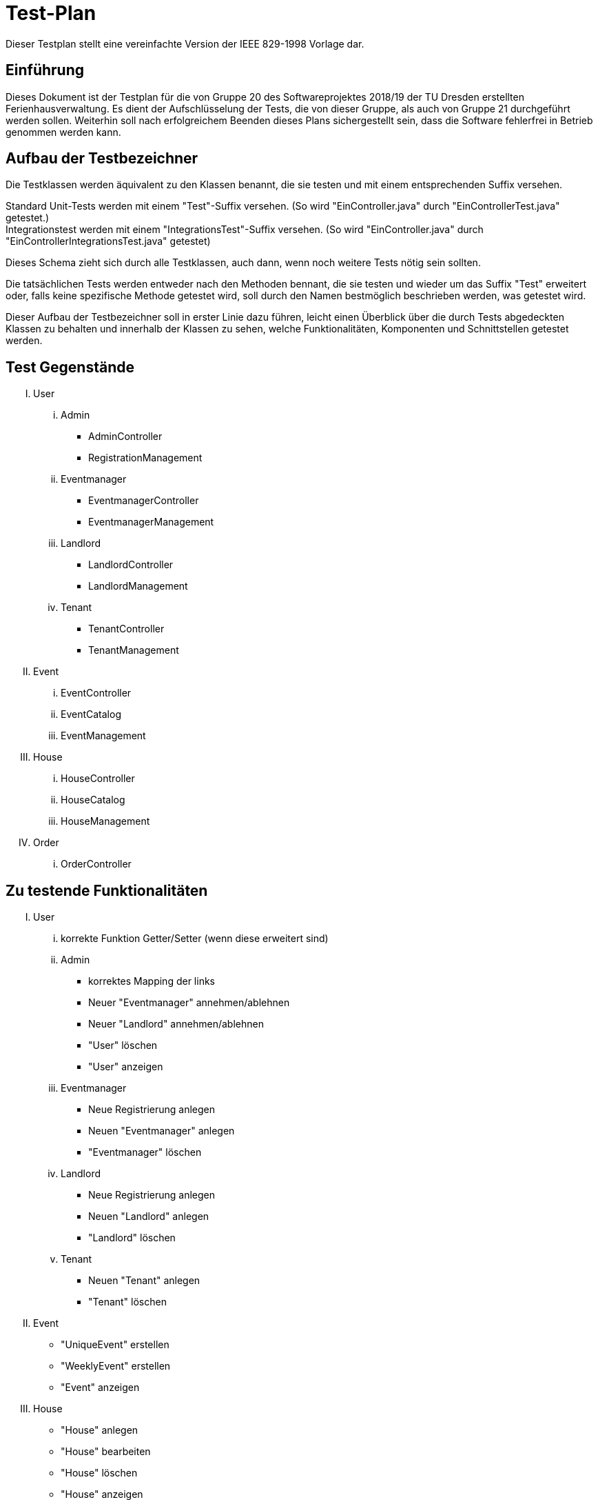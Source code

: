 = Test-Plan

Dieser Testplan stellt eine vereinfachte Version der IEEE 829-1998 Vorlage dar.

== Einführung
Dieses Dokument ist der Testplan für die von Gruppe 20 des Softwareprojektes 2018/19 der TU Dresden erstellten Ferienhausverwaltung. Es dient der Aufschlüsselung der Tests, die von dieser Gruppe, als auch von Gruppe 21 durchgeführt werden sollen. Weiterhin soll nach erfolgreichem Beenden dieses Plans sichergestellt sein, dass die Software fehlerfrei in Betrieb genommen werden kann.

== Aufbau der Testbezeichner
Die Testklassen werden äquivalent zu den Klassen benannt, die sie testen und mit einem entsprechenden Suffix versehen.

Standard Unit-Tests werden mit einem "Test"-Suffix versehen. (So wird "EinController.java" durch "EinControllerTest.java" getestet.) +
Integrationstest werden mit einem "IntegrationsTest"-Suffix versehen. (So wird "EinController.java" durch "EinControllerIntegrationsTest.java" getestet) +

Dieses Schema zieht sich durch alle Testklassen, auch dann, wenn noch weitere Tests nötig sein sollten.

Die tatsächlichen Tests werden entweder nach den Methoden bennant, die sie testen und wieder um das Suffix "Test" erweitert oder, falls keine spezifische Methode getestet wird, soll durch den Namen bestmöglich beschrieben werden, was getestet wird.

Dieser Aufbau der Testbezeichner soll in erster Linie dazu führen, leicht einen Überblick über die durch Tests abgedeckten Klassen zu behalten und innerhalb der Klassen zu sehen, welche Funktionalitäten, Komponenten und Schnittstellen getestet werden.

== Test Gegenstände
[upperroman]
. User
[lowerroman]
.. Admin
* AdminController
* RegistrationManagement
.. Eventmanager
* EventmanagerController
* EventmanagerManagement
.. Landlord
* LandlordController
* LandlordManagement
.. Tenant
* TenantController
* TenantManagement
. Event
[lowerroman]
.. EventController
.. EventCatalog
.. EventManagement
. House
[lowerroman]
.. HouseController
.. HouseCatalog
.. HouseManagement
. Order
[lowerroman]
.. OrderController

== Zu testende Funktionalitäten
[upperroman]
. User
[lowerroman]
.. korrekte Funktion Getter/Setter (wenn diese erweitert sind)
.. Admin
* korrektes Mapping der links
* Neuer "Eventmanager" annehmen/ablehnen
* Neuer "Landlord" annehmen/ablehnen
* "User" löschen
* "User" anzeigen
.. Eventmanager
* Neue Registrierung anlegen
* Neuen "Eventmanager" anlegen
* "Eventmanager" löschen
.. Landlord
* Neue Registrierung anlegen
* Neuen "Landlord" anlegen
* "Landlord" löschen
.. Tenant
* Neuen "Tenant" anlegen
* "Tenant" löschen
. Event
* "UniqueEvent" erstellen
* "WeeklyEvent" erstellen
* "Event" anzeigen
. House
* "House" anlegen
* "House" bearbeiten
* "House" löschen
* "House" anzeigen


== Nicht zu testende Funktionalitäten
* Alle importierten Java Bibliotheken
* Alles Spring bezogene (Framework, Boot, ...)
* Salespoint Framework

== Herangehensweise
Geplant ist, dass Klassen und Methoden mit JUnit getestet werden. So wird gewährleistet, dass der Code fehlerfrei läuft. 

Integrationstest werden nach Bottom-Up Prinzip getestet, bei welchem einzelne Subsysteme getestet werden, welche in weiteren Tests als eine Komponenten betrachtet werden. Hierbei wird hauptsächlich auf das Zusammenspiel der Komponenten geachtet. 

Ebenfalls soll auf Systemtests zurückgergriffen werden. Diese simulieren eine authentische Kundensituation. Das Programm wird mit Testdaten geprüft um die korrekte Funktionsweise zu bestätigen oder zu wiederlegen.  

Schießlich kommt es zu Abnahmetests, die die Vorrausetzung für die Abnahme des Programms durch den Kunden sind. In dieser Stufe testet der Kunde die Software selbst und nur bei einem zufriedenstellenden Ergebis kann das Programm schließlich von dem Kunden übernommen werden. 

Grundsätzlich wird nicht nur auf positive Ergebnisse getestet, sondern genauso auch auf negative Ergebnisse, sowie Fehlermeldungen, Fehlerhandlungen, etc.

== Umgebungsvoraussetzungen

Zum Testen des Systems wird eine bestehende Serververbindung benötigt. Hierbei soll die Website nur auf einem tatsächlichen Computer funktionieren, eine mobile Version wird es nicht geben. Um sich als Nutzer anmelden zu können, wird ebenfalls eine E-Mail Adresse vorausgesetzt. 

Noch ist nicht abzusehen, ob es spezieller Hardware oder zusätzlicher Software bedarf.

Die für die Tests benötigten Daten werden innerhalb der jeweiligen Tests erzeugt und so bereitgestellt. Gleiches gilt für benötigte Klassen und Objekte.

Als Hardware wird ein 1,3 GHz Intel Core i5 und ein 4 GB 1600 Mhz DDR3 vorausgesetzt. Ebenfalls wird erwartet, dass Intel HD Graphics 5000 1536 MB genutzt wird. Als Betriebssysteme werden macOS Mojave 10.14.1, Ubuntu oder Windows 10 benötigt.

Um die Software zu testen, sind ebenfalls folgende Dinge erforderlich: Framework Salespoint (Version 7.0.0.RELEASE), Template Engine Thymeleaf (Version 3.0.9.RELEASE), Framework Spring (Version 5.1.0.RELEASE), Build Tool Maven (Version 3.3.9) und Java (Version 10).

//Wird spezielle Hardware benötigt?
//Welche Daten müssen bereitgestellt werden? Wie werden die Daten bereitgestellt?
//Wird zusätzliche Software für das Testen benötigt?
//Wie kommuniziert die Software während des Testens? Internet? Netzwerk?

== Testfälle und Verantwortlichkeit
//Jede testbezogene Aufgabe muss einem Ansprechpartner zugeordnet werden.

// See http://asciidoctor.org/docs/user-manual/#tables

[options="header"]
|===
|ID     |Anwendungsfall                                     |Vorbedingungen                                                                                                                         |Eingabe                                                                                                                                                                                                                                                                                                                                                                                                    |Ausgabe
|#1     |*Testfall Administrator löscht Vermieter*                           |Anmelden des Administrators                                                                                                            |Der Administrator erstellt mindestens zwei Vermieter, dann löscht er einen der beiden wieder.                                                                                                                                                                                                                                                       |Das gelöschte Konto darf nicht mehr existieren, das andere jedoch schon.
|#2     |*Testfall Administrator löscht Eventmitarbeiter*                           |Anmelden des Administrators                                                                                                            |Der Administrator erstellt mindestens zwei Eventmitarbeiter, dann löscht er einen der beiden daraufhin wieder.                                                                                                                                                                                                                                                       |Das gelöschte Konto darf nicht mehr existieren, das andere jedoch schon.
|#3     |*Testfall Häuser erstellen durch Vermieter*        |Der Vermieter wurde bereits durch den Administrator erstellt.                                                                          |Der Vermieter erstellt nun selbst mindestens zwei Ferienhäuser. Von mindestens einem Haus wird ein Detail geändert.                                                                                                                                                   |Das veränderte Haus darf nur geändert in der Datenbank zu finden sein.
|#4     |*Testfall Häuser löschen durch Vermieter*        |Der Vermieter wurde bereits durch den Administrator erstellt.                                                                          |Der Vermieter erstellt nun selbst mindestens zwei Ferienhäuser. Ein Haus wird gelöscht.                                                                                                                                                   |Das gelöschte Haus darf nicht mehr zu finden sein.
|#5  	|*Testfall kleines Event erstellen durch Eventmitarbeiter*  |Der Eventmitarbeiter wurde von dem Administrator erstellt.                                                                             | Der Mitarbeiter erstellt ein kleines Event und weist dieses verschiedenen Ferienhäusern zu.                                                                                                                                               |Das Event muss in der Datenbank zu finden sein. Weiterhin müssen die Vermieter der Häuser beim erneuten Anmelden einen Hinweis darauf bekommen haben, dass neue Events ihren Häusern zugewiesen wurden. 
|#6  	|*Testfall großes Event erstellen durch Eventmitarbeiter*  |Der Eventmitarbeiter wurde von dem Administrator erstellt.                                                                             |Der Mitarbeiter erstellt ein großes Event und weist dieses verschiedenen Ferienhäusern zu.                                                                                                                                               |Das Event muss in der Datenbank zu finden sein. Weiterhin müssen die Vermieter der Häuser beim erneuten Anmelden einen Hinweis darauf bekommen haben, dass neue Events ihren Häusern zugewiesen wurden. 
|#7  	|*Testfall kleines Event ändern durch Eventmitarbeiter*  |Der Eventmitarbeiter existiert im System und ein kleines Event wurde erstellt. |Der Mitarbeiter ändert die Details eines kleinen Events.                                                                                                                                               |Das Event muss verändert in der Datenbank zu finden sein.
|#8  	|*Testfall großes Event ändern durch Eventmitarbeiter*  |Der Eventmitarbeiter existiert im System und ein großes Event wurde erstellt. |Der Mitarbeiter ändert die Details eines großen Events.                                                                                                                                               |Das Event muss verändert in der Datenbank zu finden sein.
|#9  	|*Testfall kleines Event löschen durch Eventmitarbeiter*  |Der Eventmitarbeiter existiert im System und ein kleines Event wurde erstellt. |Der Mitarbeiter löscht dieses kleine Event.                                                                                                                                               |Das Event darf nicht mehr in der Datenbank zu finden sein.
|#10  	|*Testfall großes Event löschen durch Eventmitarbeiter*  |Der Eventmitarbeiter existiert im System und ein großes Event wurde erstellt. |Der Mitarbeiter löscht dieses große Event.                                                                                                                                               |Das Event darf nicht mehr in der Datenbank zu finden sein.
|#11     |*Testfall Konto erstellen durch Benutzer*          |keine                                                                                                                                  |Der Benutzer erstellt sich ein eigenes Konto.                                                                                                                                                                                                                                                                                                                    |Es muss eine Nachricht für den Nutzer folgen, die besagt, dass der Administrator das Konto bestätigen muss.
|#12     |*Testfall Konto bestätigen durch Admin*          |Ein Benutzer muss eine Anfrage zum erstellen eines Kontos gesendet haben.                                                                                                                                  |Der Administrator bestätigt dieses Konto.                                                                                                                                                                                                                                                                                                                    |Das Konto muss nun in der Datenbank existieren.
|#13     |*Testfall Events bestätigen*                       |Ein Event wurde erstellt und den Häusern eines Vermieters zugewiesen.                                                        |Dieser Vermieter meldet sich nun an und bestätigt dieses Event.                                                                                                                                                                                                                                                                                                                                |Nach dem Bestätigen muss das Event für sein Haus buchbar sein.
|#14     |*Testfall Events abweisen*                       |Ein Event wurde erstellt und den Häusern eines Vermieters zugewiesen.                                                        |Dieser Vermieter meldet sich nun an und löscht dieses Event für sein Haus.                                                                                                                                                                                                                                                                                                                                |Nach dem Löschen muss das Event für sein Haus nicht buchbar sein.
|#15 |*Testfall Reservierung Haus* |Ein registrierter Benutzer loggt sich auf seinem Konto ein. |Der Mieter findet ein Haus welches er reserviert. |Der Nutzer muss eine Meldung bekommen, die auf die ausstehende Bestätigung durch den Vermieter hinweist.
|#16 |*Testfall Buchen Haus* |Ein registrierter Benutzer loggt sich auf seinem Konto ein. |Der Mieter findet ein Haus welches er bucht. |Der Nutzer muss eine Meldung bekommen, die auf die ausstehende Bestätigung durch den Vermieter hinweist.
|#17 |*Testfall Buchen Haus mit Event* |Ein registrierter Benutzer loggt sich auf seinem Konto ein. |Der Mieter findet ein Haus mit passendem großen Event welches er bucht. |Der Nutzer muss eine Meldung bekommen, die auf die ausstehende Bestätigung durch den Vermieter hinweist.
|#18 |*Testfall Reservierung bestätigen* |Ein Haus wurde reserviert. Ein erstellter Vermieter meldet sich danach auf seinem Konto an. |Der Vermieter bestätigt die Reservierung. |Der Nutzer muss bei erneutem Anmelden einen Hinweis darauf bekommen, dass seine Reservierung bestätigt wurde.
|#19 |*Testfall Reservierung löschen* |Ein Haus wurde reserviert. Ein erstellter Vermieter meldet sich danach auf seinem Konto an. |Der Vermieter löscht die Reservierung. |Der Nutzer muss bei erneutem Anmelden einen Hinweis darauf bekommen, dass seine Reservierung gelöscht wurde.
|#20 |*Testfall Buchung bestätigen* |Ein Haus wurde gebucht. Ein erstellter Vermieter meldet sich danach auf seinem Konto an. |Der Vermieter bestätigt die Buchung. |Der Nutzer muss bei erneutem Anmelden einen Hinweis darauf bekommen, dass seine Buchung bestätigt wurde.
|#21 |*Testfall Buchung löschen* |Ein Haus wurde gebucht. Ein erstellter Vermieter meldet sich danach auf seinem Konto an. |Der Vermieter löscht die Buchung. |Der Nutzer muss bei erneutem Anmelden einen Hinweis darauf bekommen, dass seine Buchung gelöscht wurde.
|#22 |*Testfall Reservierung in Buchung umwandeln* |Ein Haus wurde durch einen registrierten und angemeldeten Nutzer reserviert und ebenfalls durch den Vermieter bestätigt. |Der Nutzer wandelt die Reservierung in eine Buchung um. |Der Vermieter muss einen Hinweis darauf bekommen, dass eine Reservierung in eine Buchung umgewandelt wurde.
|#23 |*Testfall Reservierung stornieren durch Nutzer* |Ein Haus wurde durch einen registrierten und angemeldeten Nutzer reserviert. |Der Mieter storniert die Reservierung. |Die Reservierung muss nun für den Vermieter und Nutzer nicht mehr existieren.
|#24 |*Testfall Reservierung stornieren durch Vermieter* |Ein Haus wurde durch einen registrierten und angemeldeten Nutzer reserviert. |Der Vermieter storniert die Reservierung. |Die Reservierung muss nun für den Vermieter und Nutzer nicht mehr existieren.
|#25 |*Testfall Buchung fristgerecht stornieren durch Nutzer* |Ein Haus wurde durch einen registrierten und angemeldeten Nutzer gebucht. |Der Mieter storniert die Buchung fristgerecht. |Die Buchung muss nun für den Vermieter und Nutzer nicht mehr existieren. Die Anzahlung muss dem Mieter erstattet werden.
|#26 |*Testfall Buchung nicht fristgerecht stornieren durch Nutzer* |Ein Haus wurde durch einen registrierten und angemeldeten Nutzer gebucht. |Der Mieter storniert die Buchung, jedoch nicht fristgerecht. |Die Buchung muss nun für den Vermieter und Nutzer nicht mehr existieren. Die Anzahlung darf dem Mieter nicht erstattet werden.
|#27 |*Testfall Buchung stornieren durch Vermieter* |Ein Haus wurde durch einen registrierten und angemeldeten Nutzer gebucht. |Der Vermieter storniert die Buchung. |Die Buchung muss nun für den Vermieter und Nutzer nicht mehr existieren. Die Anzahlung muss dem Mieter erstattet werden.
|#28  	|*Testfall Warenkorb Haus*                               |Ein registrierter Nutzer loggt sich auf seinem Konto ein. Ebenfalls existiert ein buchbares Haus.                                                                              |Er bucht ein Ferienhaus.                                                                                                                                                                                                                                                                                                                                                 |Der Warenkorb muss das Ferienhaus auflisten.
|#29  	|*Testfall Warenkorb Haus und Event*                               |Ein registrierter Nutzer loggt sich auf seinem Konto ein. Es wurde ein Haus erstellt, zu dem es mindestens ein passendes Event gibt.                                                                              |Er bucht ein Ferienhaus mit passendem Event.                                                                                                                                                                                                                                                                                                                                                 |Der Warenkorb muss das Ferienhaus und das Event auflisten.
|#30  	|*Testfall Warenkorb Haus und mehrere Events*                               |Ein registrierter Nutzer loggt sich auf seinem Konto ein. Es wurde ein Haus erstellt, zu dem es mindestens zwei passende Events gibt. |Er bucht ein Ferienhaus mit mehreren passenden Events.                                                                                                                                                                                                                                                                                                                                                 |Der Warenkorb muss das Ferienhaus und die Events auflisten.
|#31  	|*Testfall Häuserübersicht Vermieter: Reservierungen* |Einige Reservierungen von einem Ferienhaus sind erfolgt. |Die Häuserübersicht des Vermieters über seine reservierten Häuser wird aufgerufen. |Diese Übersicht muss korrekt sein und alle Reservierungen müssen aufgelistet sein.
|#32  	|*Testfall Häuserübersicht Vermieter: Buchungen* |Einige Buchungen von einem Ferienhaus sind erfolgt. |Die Häuserübersicht des Vermieters über seine gebuchten Häuser wird aufgerufen. |Diese Übersicht muss korrekt sein und alle Buchungen müssen aufgelistet sein.
|#33  	|*Testfall Häuserübersicht Vermieter: Stornierungen* |Einige Buchungen und Stornierungen von einem Ferienhaus sind erfolgt. |Die Häuserübersicht des Vermieters über seine gebuchten und stornierten Häuser wird aufgerufen. |Diese Übersicht muss korrekt sein und alle Buchungen und Stornierungen müssen aufgelistet sein.
|#34  	|*Testfall Häuserübersicht Vermieter: Kombination* |Einige Buchungen und Stornierungen von verschiedenen Ferienhäusern sind erfolgt. |Die Häuserübersicht des Vermieters über seine reservierten, gebuchten und stornierten Häuser wird aufgerufen. |Diese Übersicht muss korrekt sein und alle Reservierugen, Buchungen und Stornierungen zu dem jeweiligen Haus müssen aufgelistet sein.
|#35  	|*Testfall Miethistorie* |Mindestens eine Buchung wurde erfolgreich abgeschlossen und zwei wurden storniert.                                                        |Die Miethistorie wird aufgerufen.                                                                                                                                                                                                                                                                                                                                                                          |Diese muss die Buchung auflisten.
|#36 	|*Testfall Nutzerkonto löschen*                           |Ein Benutzer wurde erstellt.                                                                                                           |Nun wird der Benutzer durch den Administrator gelöscht.                                                                                                                                                                                                                                                                                                                                                     |Das Nutzerkonto darf nicht mehr existieren.
|#37 	|*Testfall Eventmitarbeiterkonto löschen*                           |Ein Eventmitarbeiter wurde erstellt.                                                                                                           |Nun wird der Eventmitarbeiter durch den Administrator gelöscht.                                                                                                                                                                                                                                                                                                                                                     |Das Konto darf nicht mehr existieren.
|#38 	|*Testfall Vermieterkonto löschen*                           |Ein Vermieter wurde erstellt.                                                                                                           |Nun wird der Vermieter durch den Administrator gelöscht.                                                                                                                                                                                                                                                                                                                                                     |Das Vermieterkonto darf nicht mehr existieren.
|#39 	|*Testfall Finanzübersicht*                         |Ein Vermieter meldet sich auf seinem Konto an. Mehrere Transaktionen haben stattgefunden.                                             |Die Finanzübersicht wird aufgerufen.                                                                                                                                                                                                                                                                                                                                                                       |Diese muss alle Transaktionen auflisten.
|#40 	|*Testfall doppelte Buchung*                        |Ein Nutzer bucht ein Haus für einen bestimmten Zeitraum.                                                                          |Ein anderer Benutzer versucht dieses Haus für genau diesen Zeitraum zu buchen.                                                                                                                                                                                                                                                                                                                             |Die Buchung darf nicht möglich sein.
|#41 	|*Testfall doppelte Buchung/Reservierung*                        |Ein Nutzer bucht ein Haus für einen bestimmten Zeitraum.                                                                          |Ein anderer Benutzer versucht dieses Haus für genau diesen Zeitraum zu reservieren.                                                                                                                                                                                                                                                                                                                             |Die Reservierung darf nicht möglich sein.
|#42 	|*Testfall doppelte Reservierung/Buchung*                        |Ein Nutzer reserviert ein Haus für einen bestimmten Zeitraum.                                                                          |Ein anderer Benutzer versucht dieses Haus für genau diesen Zeitraum zu buchen.                                                                                                                                                                                                                                                                                                                             |Die Buchung darf nicht möglich sein.
|#43 	|*Testfall doppelte Reservierung*                        |Ein Nutzer reserviert ein Haus für einen bestimmten Zeitraum.                                                                          |Ein anderer Benutzer versucht dieses Haus für genau diesen Zeitraum zu reservieren.                                                                                                                                                                                                                                                                                                                             |Die Reservierung darf nicht möglich sein.
|#44 	|*Testfall kurzfristige Reservierung*               |Ein registierter Nutzer meldet sich an.                                                                                                |Er versucht ein Ferienhaus für die kommende Woche zu reservieren und nicht direkt zu buchen.                                                                                                                                                                                                                                                                                                               |Dies darf nicht möglich sein.
|#45 	|*Testfall verspätete Anzahlung*                    |Ein Benutzer hat ein Haus gebucht.                                                                                                     |Er tätigt jedoch keine Anzahlung innerhalb von 7 Tagen.                                                                                                                                                                                                                                                                                                                                                    |Die Buchung muss automatisch storniert worden sein.
|#46  |*Testfall keine Umwanldung in Buchung*                    |Ein Benutzer hat ein Haus reserviert.                                                                                                     |Er wandelt seine Reservierung jedoch nicht fristgerecht in eine Buchung um.                                                                                                                                                                                                                                                                                                                                                    |Die Reservierung muss automatisch verworfen worden sein und das Haus muss wieder für diesen Zeitraum buchbar sein.
|#47    |*Testfall Eventerstellung in Vergangenheit*        |Ein Eventmitarbeiter erstellt ein Event.                                                                                               |Das Datum dieses Events liegt in der Vergangenheit.                                                                                                                                                                                                                                                                                                                                                        |Das Beenden der Eventerstellung muss fehl schlagen.
|#48    |*Testfall Eventerstellung mit falschem Datum*        |Ein Eventmitarbeiter erstellt ein Event.                                                                                               |Das Datum dieses Events existiert nicht.                                                                                                                                                                                                                                                                                                                                                        |Dies ruft einen Fehler hervor und einen Hinweis auf der Website, dass das Datum nicht existiert.
|#49    |*Testfall Preis*                                   |Ein Nutzer bucht ein Haus für mehrere Tage und zwei passende Events.                                                                   |Der Warenkorb wird aufgerufen.                                                                                                                                                                                                                                                                                                                                                                             |Der Preis für das Haus und die Events insgesamt und der Preis der Anzahlung muss mit den definierten Kriterien übereinstimmen.
|#50    |*Testfall Eventkalender*                           |Ein Benutzer bucht sowohl ein Haus, als auch ein großes Event.                                                                         |Der Eventkalender wird aufgerufen.                                                                                                                                                                                                                                                                                                                                                                         |Das große Event und alle besuchbaren kostenlosen Events müssen angezeigt werden.
|#51    |*Testfall Warenkorb verwerfen: Event*                     |Ein Nutzer bucht ein Haus und zwei Events.                                                                                             |Nachdem der Warenkorb angezeigt wird, löscht er nun ein Event.                                                                                                                                                                                                                                                                                                 |Das gelöschte Event darf nicht mehr im Warenkorb zu finden sein. 
|#52    |*Testfall Warenkorb verwerfen: gesamt*                     |Ein Nutzer bucht ein Haus und zwei Events.                                                                                             |Nachdem der Warenkorb angezeigt wird, löscht er den gesamten Warenkorb.                                                                                                                                                                                                                                                                                                 |Die Buchung muss insgesamt gelöscht worden sein.
|#53  |*Testfall Haus anlegen mit negativem Preis*  |Ein Vermieter wurde erstellt und ist angemeldet. |Der Vermieter erstellt nun ein Haus und setzt den Preis auf einen negativen Wert. |Dies ruft einen Fehler hervor und einen Hinweis auf der Website, dass der Preis nicht erlaubt ist.
|#54  |*Testfall Event anlegen mit negativem Preis*  |Ein Eventmitarbeiter wurde erstellt und ist angemeldet. |Der Eventmitarbeiter erstellt nun ein großes Event und setzt den Preis auf einen negativen Wert. |Dies ruft einen Fehler hervor und einen Hinweis auf der Website, dass der Preis nicht erlaubt ist.
|#55  |*Testfall kostenloses Event anlegen mit Preis*  |Ein Eventmitarbeiter wurde erstellt und ist angemeldet. |Der Eventmitarbeiter erstellt nun ein kleines Event und setzt den Preis auf einen Wert ungleich null. |Dies darf nicht funktionieren. 
|#56 |*Testfall Hausdetails eines gebuchten Hauses ändern: Name* |Ein Haus wurde erstellt und gebucht. Ein Vermieter loggt sich auf seinem Konto ein. |Der Vermieter ändert den Namen des Hauses. |Der Nutzer, der das Haus gebucht hat, bekommt einen Hinweis auf die Namensänderung, wenn er sich das nächste Mal anmeldet. 
|#57 |*Testfall Hausdetails eines gebuchten Hauses ändern: Adresse* |Ein Haus wurde erstellt und gebucht. Ein Vermieter loggt sich auf seinem Konto ein. |Der Vermieter ändert die Adresse des Hauses. |Der Nutzer, der das Haus gebucht hat, bekommt einen Hinweis auf die Adressänderung, wenn er sich das nächste Mal anmeldet. 
|#58 |*Testfall Hausdetails eines gebuchten Hauses ändern: Beschreibung* |Ein Haus wurde erstellt und gebucht. Ein Vermieter loggt sich auf seinem Konto ein. |Der Vermieter ändert die Beschreibung des Hauses. |Der Nutzer, der das Haus gebucht hat, bekommt einen Hinweis auf die Beschreibungsänderung, wenn er sich das nächste Mal anmeldet. 
|#59 |*Testfall Hausdetails eines gebuchten Hauses ändern: Bild* |Ein Haus wurde erstellt und gebucht. Ein Vermieter loggt sich auf seinem Konto ein. |Der Vermieter ändert das Bild des Hauses. |Dies hat keinen Effekt auf die Buchung.
|#60 |*Testfall Hausdetails eines gebuchten Hauses ändern: Preis* |Ein Haus wurde erstellt und gebucht. Ein Vermieter loggt sich auf seinem Konto ein. |Der Vermieter ändert den Preis des Hauses. |Der Vermieter wird darüber benachrichtigt, dass die Preisänderung erst bei bei neuen Buchungen, aber bei allen Reservierungen in Kraft tritt. Dies muss sich auch in der bereits existierenden Buchungsübersicht für den Mieter wiederspiegeln. Der Preis für das Haus darf sich nicht geändert haben.
|#61 |*Testfall Eventdetails eines gebuchten Events ändern: Name* |Ein Event wurde erstellt und gebucht. Ein Eventmitarbeiter loggt sich auf seinem Konto ein. |Der Eventmitarbeiter ändert den Namen des Events. |Die Nutzer, die das Event gebucht haben, bekommen einen Hinweis auf die Namensänderung, wenn sie sich das nächste Mal anmelden. 
|#62 |*Testfall Eventdetails eines gebuchten Events ändern: Preis* |Ein Event wurde erstellt und gebucht. Ein Eventmitarbeiter loggt sich auf seinem Konto ein. |Der Eventmitarbeiter ändert den Preis des Events. |Der Eventmitarbeiter wird darüber benachrichtigt, dass die Preisänderung erst bei bei neuen Buchungen in Kraft tritt. Dies muss sich auch in der bereits existierenden Buchungsübersicht für den Mieter wiederspiegeln. Der Preis für das Event darf sich nicht geändert haben.
|#63 |*Testfall Eventdetails eines gebuchten Events ändern: Ort* |Ein Event wurde erstellt und gebucht. Ein Eventmitarbeiter loggt sich auf seinem Konto ein. |Der Eventmitarbeiter ändert den Ort des Events. |Die Nutzer, die das Event gebucht haben, bekommen einen Hinweis auf die Ortssänderung, wenn sie sich das nächste Mal anmelden. 
|#64 |*Testfall Eventdetails eines gebuchten Events ändern: Beschreibung* |Ein Event wurde erstellt und gebucht. Ein Eventmitarbeiter loggt sich auf seinem Konto ein. |Der Eventmitarbeiter ändert die Beschreibung des Events. |Die Nutzer, die das Event gebucht haben, bekommen einen Hinweis auf die Beschreibungsänderung, wenn sie sich das nächste Mal anmelden. 
|#65 |*Testfall Eventdetails eines gebuchten Events ändern: Datum* |Ein Event wurde erstellt und gebucht. Ein Eventmitarbeiter loggt sich auf seinem Konto ein. |Der Eventmitarbeiter ändert das Datum des Events. |Die Nutzer, die das Event gebucht haben, bekommen einen Hinweis auf die Datumsänderung, wenn sie sich das nächste Mal anmelden. Nun muss eine kostenlose Rückerstattung des bereits gezahlten Preises möglich sein, wenn das Event durch den Nutzer storniert wird.
|#66 |*Testfall Eventdetails eines gebuchten Events ändern: Zeit* |Ein Event wurde erstellt und gebucht. Ein Eventmitarbeiter loggt sich auf seinem Konto ein. |Der Eventmitarbeiter ändert die Zeit des Events. |Die Nutzer, die das Event gebucht haben, bekommen einen Hinweis auf die Zeitänderung, wenn sie sich das nächste Mal anmelden. Nun muss eine kostenlose Rückerstattung des bereits gezahlten Preises möglich sein, wenn das Event durch den Nutzer storniert wird.
|#67  |*Testfall Haus löschen nach Buchung* |Ein Haus wurde erstellt und gebucht. Ein Vermieter loggt sich auf seinem Konto ein.  |Der Vermieter löscht nun das Haus.   |Die Nutzer müssen bei erneutem Anmelden einen Hinweis darauf bekommen, dass das gebuchte Haus vom Vermieter gelöscht wurde und alle bereits gezahlten Kosten müssen zurückerstattet worden sein. 
|#68  |*Testfall Haus löschen nach Reservierung* |Ein Haus wurde erstellt und reserviert. Ein Vermieter loggt sich auf seinem Konto ein.  |Der Vermieter löscht nun das Haus.   |Die Nutzer müssen bei erneutem Anmelden einen Hinweis darauf bekommen, dass das reservierte Haus vom Vermieter gelöscht wurde.
|#69  |*Testfall Event löschen nach Buchung* |Ein Event wurde erstellt und gebucht. Ein Eventmitarbeiter loggt sich auf seinem Konto ein.  |Der Eventmitarbeiter löscht nun das Event.   |Die Nutzer müssen bei erneutem Anmelden einen Hinweis darauf bekommen, dass das gebuchte Event vom Eventmitarbeiter gelöscht wurde und alle bereits gezahlten Kosten müssen zurückerstattet worden sein.
|#70 |*Testfall kostenloses Event buchen* |Ein kleines Event wurde erstellt und ein Nutzer meldet sich auf seinem Konto an. |Der Nutzer versucht nun das kleine Event zu buchen. |Dies darf nicht möglich sein.
|#71  |*Testfall Anmeldung Email existiert bereits in Datenbank* |Ein Nutzer hat sich mit einer Email Adresse registriert. |Ein anderer Nutzer möchte sich nun mit eben dieser Email Adresse registrieren. |Dies muss einen Fehler hervorrufen und einen Hinweis auf der Website, dass die Email bereits vergeben ist. 
|#72 |*Testfall doppelte Hauserstellung* |Ein Haus wurde erstellt. Ein Vermieter meldet sich auf seinem Konto an. |Der Vermieter erstellt nun ein Haus, das die gleichen Details besitzt wie ein bereits existierendes Haus. |Er bekommt einen Hinweis darauf, dass das Haus bereits existiert, kann aber mit dem Erstellen und Speichern fortfahren.
|#73 |*Testfall doppelte Eventerstellung* |Ein Event wurde erstellt. Ein Eventmitarbeiter meldet sich auf seinem Konto an. |Der Eventmitarbeiter erstellt nun ein Event, das die gleichen Details besitzt wie ein bereits existierendes Event. |Er bekommt einen Hinweis darauf, dass das Event bereits existiert, kann aber mit dem Erstellen und Speichern fortfahren.
|#74     |*Testfall Kontoanfrage abweisen durch Admin*          |Ein Benutzer muss eine Anfrage zum erstellen eines Kontos gesendet haben.                                                                                                                                  |Der Administrator weist diese Anfrage ab.                                                                                                                                                                                                                                                                                                                    |Das Konto darf nicht in der Datenbank existieren.
|#75  |*Testfall Haus löschen nach Buchung mit Event* |Ein Haus wurde erstellt und gebucht, zusammen mit einem passenden Event. Ein Vermieter loggt sich auf seinem Konto ein.  |Der Vermieter löscht nun das Haus.   |Die Nutzer müssen bei erneutem Anmelden einen Hinweis darauf bekommen, dass das gebuchte Haus vom Vermieter gelöscht wurde und alle bereits gezahlten Kosten müssen zurückerstattet worden sein, inklusive den Kosten für das Event. Der Eventmitarbeiter muss beim nächsten Anmelden einen Hinweis darauf bekommen, dass ein Nutzer sein Event nicht mehr besuchen kann.
|#76 |*Testfall Hausdetails eines reservierten Hauses ändern: Name* |Ein Haus wurde erstellt und reserviert. Ein Vermieter loggt sich auf seinem Konto ein. |Der Vermieter ändert den Namen des Hauses. |Der Nutzer, der das Haus reserviert hat, bekommt einen Hinweis auf die Namensänderung, wenn er sich das nächste Mal anmeldet. 
|#77 |*Testfall Hausdetails eines reservierten Hauses ändern: Adresse* |Ein Haus wurde erstellt und reserviert. Ein Vermieter loggt sich auf seinem Konto ein. |Der Vermieter ändert die Adresse des Hauses. |Der Nutzer, der das Haus reserviert hat, bekommt einen Hinweis auf die Adressänderung, wenn er sich das nächste Mal anmeldet. 
|#78 |*Testfall Hausdetails eines reservierten Hauses ändern: Beschreibung* |Ein Haus wurde erstellt und reserviert. Ein Vermieter loggt sich auf seinem Konto ein. |Der Vermieter ändert die Beschreibung des Hauses. |Der Nutzer, der das Haus reserviert hat, bekommt einen Hinweis auf die Beschreibungsänderung, wenn er sich das nächste Mal anmeldet. 
|#79 |*Testfall Hausdetails eines reservierten Hauses ändern: Bild* |Ein Haus wurde erstellt und reserviert. Ein Vermieter loggt sich auf seinem Konto ein. |Der Vermieter ändert das Bild des Hauses. |Dies hat keinen Effekt auf die Reservierung.
|#80 |*Testfall Hausdetails eines reservierten Hauses ändern: Preis* |Ein Haus wurde erstellt und reserviert. Ein Vermieter loggt sich auf seinem Konto ein. |Der Vermieter ändert den Preis des Hauses. |Der Vermieter wird darüber benachrichtigt, dass die Preisänderung erst bei bei neuen Buchungen, aber bei allen Reservierungen in Kraft tritt. Dies muss sich auch in der bereits existierenden Reservierungsübersicht für den Mieter wiederspiegeln. Der Preis für das Haus muss sich nun geändert haben.
|===
